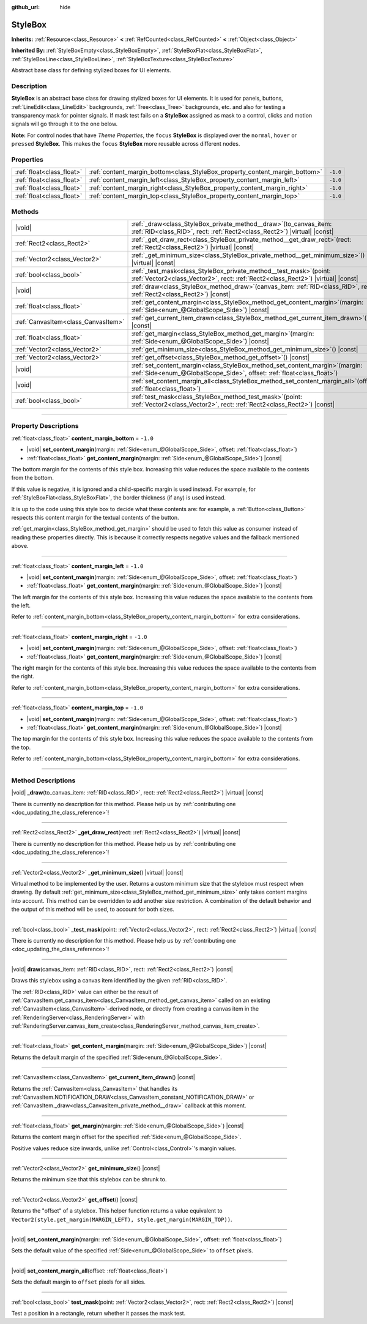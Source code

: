 :github_url: hide

.. DO NOT EDIT THIS FILE!!!
.. Generated automatically from Godot engine sources.
.. Generator: https://github.com/godotengine/godot/tree/master/doc/tools/make_rst.py.
.. XML source: https://github.com/godotengine/godot/tree/master/doc/classes/StyleBox.xml.

.. _class_StyleBox:

StyleBox
========

**Inherits:** :ref:`Resource<class_Resource>` **<** :ref:`RefCounted<class_RefCounted>` **<** :ref:`Object<class_Object>`

**Inherited By:** :ref:`StyleBoxEmpty<class_StyleBoxEmpty>`, :ref:`StyleBoxFlat<class_StyleBoxFlat>`, :ref:`StyleBoxLine<class_StyleBoxLine>`, :ref:`StyleBoxTexture<class_StyleBoxTexture>`

Abstract base class for defining stylized boxes for UI elements.

.. rst-class:: classref-introduction-group

Description
-----------

**StyleBox** is an abstract base class for drawing stylized boxes for UI elements. It is used for panels, buttons, :ref:`LineEdit<class_LineEdit>` backgrounds, :ref:`Tree<class_Tree>` backgrounds, etc. and also for testing a transparency mask for pointer signals. If mask test fails on a **StyleBox** assigned as mask to a control, clicks and motion signals will go through it to the one below.

\ **Note:** For control nodes that have *Theme Properties*, the ``focus`` **StyleBox** is displayed over the ``normal``, ``hover`` or ``pressed`` **StyleBox**. This makes the ``focus`` **StyleBox** more reusable across different nodes.

.. rst-class:: classref-reftable-group

Properties
----------

.. table::
   :widths: auto

   +---------------------------+-----------------------------------------------------------------------------+----------+
   | :ref:`float<class_float>` | :ref:`content_margin_bottom<class_StyleBox_property_content_margin_bottom>` | ``-1.0`` |
   +---------------------------+-----------------------------------------------------------------------------+----------+
   | :ref:`float<class_float>` | :ref:`content_margin_left<class_StyleBox_property_content_margin_left>`     | ``-1.0`` |
   +---------------------------+-----------------------------------------------------------------------------+----------+
   | :ref:`float<class_float>` | :ref:`content_margin_right<class_StyleBox_property_content_margin_right>`   | ``-1.0`` |
   +---------------------------+-----------------------------------------------------------------------------+----------+
   | :ref:`float<class_float>` | :ref:`content_margin_top<class_StyleBox_property_content_margin_top>`       | ``-1.0`` |
   +---------------------------+-----------------------------------------------------------------------------+----------+

.. rst-class:: classref-reftable-group

Methods
-------

.. table::
   :widths: auto

   +-------------------------------------+--------------------------------------------------------------------------------------------------------------------------------------------------------------+
   | |void|                              | :ref:`_draw<class_StyleBox_private_method__draw>`\ (\ to_canvas_item\: :ref:`RID<class_RID>`, rect\: :ref:`Rect2<class_Rect2>`\ ) |virtual| |const|          |
   +-------------------------------------+--------------------------------------------------------------------------------------------------------------------------------------------------------------+
   | :ref:`Rect2<class_Rect2>`           | :ref:`_get_draw_rect<class_StyleBox_private_method__get_draw_rect>`\ (\ rect\: :ref:`Rect2<class_Rect2>`\ ) |virtual| |const|                                |
   +-------------------------------------+--------------------------------------------------------------------------------------------------------------------------------------------------------------+
   | :ref:`Vector2<class_Vector2>`       | :ref:`_get_minimum_size<class_StyleBox_private_method__get_minimum_size>`\ (\ ) |virtual| |const|                                                            |
   +-------------------------------------+--------------------------------------------------------------------------------------------------------------------------------------------------------------+
   | :ref:`bool<class_bool>`             | :ref:`_test_mask<class_StyleBox_private_method__test_mask>`\ (\ point\: :ref:`Vector2<class_Vector2>`, rect\: :ref:`Rect2<class_Rect2>`\ ) |virtual| |const| |
   +-------------------------------------+--------------------------------------------------------------------------------------------------------------------------------------------------------------+
   | |void|                              | :ref:`draw<class_StyleBox_method_draw>`\ (\ canvas_item\: :ref:`RID<class_RID>`, rect\: :ref:`Rect2<class_Rect2>`\ ) |const|                                 |
   +-------------------------------------+--------------------------------------------------------------------------------------------------------------------------------------------------------------+
   | :ref:`float<class_float>`           | :ref:`get_content_margin<class_StyleBox_method_get_content_margin>`\ (\ margin\: :ref:`Side<enum_@GlobalScope_Side>`\ ) |const|                              |
   +-------------------------------------+--------------------------------------------------------------------------------------------------------------------------------------------------------------+
   | :ref:`CanvasItem<class_CanvasItem>` | :ref:`get_current_item_drawn<class_StyleBox_method_get_current_item_drawn>`\ (\ ) |const|                                                                    |
   +-------------------------------------+--------------------------------------------------------------------------------------------------------------------------------------------------------------+
   | :ref:`float<class_float>`           | :ref:`get_margin<class_StyleBox_method_get_margin>`\ (\ margin\: :ref:`Side<enum_@GlobalScope_Side>`\ ) |const|                                              |
   +-------------------------------------+--------------------------------------------------------------------------------------------------------------------------------------------------------------+
   | :ref:`Vector2<class_Vector2>`       | :ref:`get_minimum_size<class_StyleBox_method_get_minimum_size>`\ (\ ) |const|                                                                                |
   +-------------------------------------+--------------------------------------------------------------------------------------------------------------------------------------------------------------+
   | :ref:`Vector2<class_Vector2>`       | :ref:`get_offset<class_StyleBox_method_get_offset>`\ (\ ) |const|                                                                                            |
   +-------------------------------------+--------------------------------------------------------------------------------------------------------------------------------------------------------------+
   | |void|                              | :ref:`set_content_margin<class_StyleBox_method_set_content_margin>`\ (\ margin\: :ref:`Side<enum_@GlobalScope_Side>`, offset\: :ref:`float<class_float>`\ )  |
   +-------------------------------------+--------------------------------------------------------------------------------------------------------------------------------------------------------------+
   | |void|                              | :ref:`set_content_margin_all<class_StyleBox_method_set_content_margin_all>`\ (\ offset\: :ref:`float<class_float>`\ )                                        |
   +-------------------------------------+--------------------------------------------------------------------------------------------------------------------------------------------------------------+
   | :ref:`bool<class_bool>`             | :ref:`test_mask<class_StyleBox_method_test_mask>`\ (\ point\: :ref:`Vector2<class_Vector2>`, rect\: :ref:`Rect2<class_Rect2>`\ ) |const|                     |
   +-------------------------------------+--------------------------------------------------------------------------------------------------------------------------------------------------------------+

.. rst-class:: classref-section-separator

----

.. rst-class:: classref-descriptions-group

Property Descriptions
---------------------

.. _class_StyleBox_property_content_margin_bottom:

.. rst-class:: classref-property

:ref:`float<class_float>` **content_margin_bottom** = ``-1.0``

.. rst-class:: classref-property-setget

- |void| **set_content_margin**\ (\ margin\: :ref:`Side<enum_@GlobalScope_Side>`, offset\: :ref:`float<class_float>`\ )
- :ref:`float<class_float>` **get_content_margin**\ (\ margin\: :ref:`Side<enum_@GlobalScope_Side>`\ ) |const|

The bottom margin for the contents of this style box. Increasing this value reduces the space available to the contents from the bottom.

If this value is negative, it is ignored and a child-specific margin is used instead. For example, for :ref:`StyleBoxFlat<class_StyleBoxFlat>`, the border thickness (if any) is used instead.

It is up to the code using this style box to decide what these contents are: for example, a :ref:`Button<class_Button>` respects this content margin for the textual contents of the button.

\ :ref:`get_margin<class_StyleBox_method_get_margin>` should be used to fetch this value as consumer instead of reading these properties directly. This is because it correctly respects negative values and the fallback mentioned above.

.. rst-class:: classref-item-separator

----

.. _class_StyleBox_property_content_margin_left:

.. rst-class:: classref-property

:ref:`float<class_float>` **content_margin_left** = ``-1.0``

.. rst-class:: classref-property-setget

- |void| **set_content_margin**\ (\ margin\: :ref:`Side<enum_@GlobalScope_Side>`, offset\: :ref:`float<class_float>`\ )
- :ref:`float<class_float>` **get_content_margin**\ (\ margin\: :ref:`Side<enum_@GlobalScope_Side>`\ ) |const|

The left margin for the contents of this style box. Increasing this value reduces the space available to the contents from the left.

Refer to :ref:`content_margin_bottom<class_StyleBox_property_content_margin_bottom>` for extra considerations.

.. rst-class:: classref-item-separator

----

.. _class_StyleBox_property_content_margin_right:

.. rst-class:: classref-property

:ref:`float<class_float>` **content_margin_right** = ``-1.0``

.. rst-class:: classref-property-setget

- |void| **set_content_margin**\ (\ margin\: :ref:`Side<enum_@GlobalScope_Side>`, offset\: :ref:`float<class_float>`\ )
- :ref:`float<class_float>` **get_content_margin**\ (\ margin\: :ref:`Side<enum_@GlobalScope_Side>`\ ) |const|

The right margin for the contents of this style box. Increasing this value reduces the space available to the contents from the right.

Refer to :ref:`content_margin_bottom<class_StyleBox_property_content_margin_bottom>` for extra considerations.

.. rst-class:: classref-item-separator

----

.. _class_StyleBox_property_content_margin_top:

.. rst-class:: classref-property

:ref:`float<class_float>` **content_margin_top** = ``-1.0``

.. rst-class:: classref-property-setget

- |void| **set_content_margin**\ (\ margin\: :ref:`Side<enum_@GlobalScope_Side>`, offset\: :ref:`float<class_float>`\ )
- :ref:`float<class_float>` **get_content_margin**\ (\ margin\: :ref:`Side<enum_@GlobalScope_Side>`\ ) |const|

The top margin for the contents of this style box. Increasing this value reduces the space available to the contents from the top.

Refer to :ref:`content_margin_bottom<class_StyleBox_property_content_margin_bottom>` for extra considerations.

.. rst-class:: classref-section-separator

----

.. rst-class:: classref-descriptions-group

Method Descriptions
-------------------

.. _class_StyleBox_private_method__draw:

.. rst-class:: classref-method

|void| **_draw**\ (\ to_canvas_item\: :ref:`RID<class_RID>`, rect\: :ref:`Rect2<class_Rect2>`\ ) |virtual| |const|

.. container:: contribute

	There is currently no description for this method. Please help us by :ref:`contributing one <doc_updating_the_class_reference>`!

.. rst-class:: classref-item-separator

----

.. _class_StyleBox_private_method__get_draw_rect:

.. rst-class:: classref-method

:ref:`Rect2<class_Rect2>` **_get_draw_rect**\ (\ rect\: :ref:`Rect2<class_Rect2>`\ ) |virtual| |const|

.. container:: contribute

	There is currently no description for this method. Please help us by :ref:`contributing one <doc_updating_the_class_reference>`!

.. rst-class:: classref-item-separator

----

.. _class_StyleBox_private_method__get_minimum_size:

.. rst-class:: classref-method

:ref:`Vector2<class_Vector2>` **_get_minimum_size**\ (\ ) |virtual| |const|

Virtual method to be implemented by the user. Returns a custom minimum size that the stylebox must respect when drawing. By default :ref:`get_minimum_size<class_StyleBox_method_get_minimum_size>` only takes content margins into account. This method can be overridden to add another size restriction. A combination of the default behavior and the output of this method will be used, to account for both sizes.

.. rst-class:: classref-item-separator

----

.. _class_StyleBox_private_method__test_mask:

.. rst-class:: classref-method

:ref:`bool<class_bool>` **_test_mask**\ (\ point\: :ref:`Vector2<class_Vector2>`, rect\: :ref:`Rect2<class_Rect2>`\ ) |virtual| |const|

.. container:: contribute

	There is currently no description for this method. Please help us by :ref:`contributing one <doc_updating_the_class_reference>`!

.. rst-class:: classref-item-separator

----

.. _class_StyleBox_method_draw:

.. rst-class:: classref-method

|void| **draw**\ (\ canvas_item\: :ref:`RID<class_RID>`, rect\: :ref:`Rect2<class_Rect2>`\ ) |const|

Draws this stylebox using a canvas item identified by the given :ref:`RID<class_RID>`.

The :ref:`RID<class_RID>` value can either be the result of :ref:`CanvasItem.get_canvas_item<class_CanvasItem_method_get_canvas_item>` called on an existing :ref:`CanvasItem<class_CanvasItem>`-derived node, or directly from creating a canvas item in the :ref:`RenderingServer<class_RenderingServer>` with :ref:`RenderingServer.canvas_item_create<class_RenderingServer_method_canvas_item_create>`.

.. rst-class:: classref-item-separator

----

.. _class_StyleBox_method_get_content_margin:

.. rst-class:: classref-method

:ref:`float<class_float>` **get_content_margin**\ (\ margin\: :ref:`Side<enum_@GlobalScope_Side>`\ ) |const|

Returns the default margin of the specified :ref:`Side<enum_@GlobalScope_Side>`.

.. rst-class:: classref-item-separator

----

.. _class_StyleBox_method_get_current_item_drawn:

.. rst-class:: classref-method

:ref:`CanvasItem<class_CanvasItem>` **get_current_item_drawn**\ (\ ) |const|

Returns the :ref:`CanvasItem<class_CanvasItem>` that handles its :ref:`CanvasItem.NOTIFICATION_DRAW<class_CanvasItem_constant_NOTIFICATION_DRAW>` or :ref:`CanvasItem._draw<class_CanvasItem_private_method__draw>` callback at this moment.

.. rst-class:: classref-item-separator

----

.. _class_StyleBox_method_get_margin:

.. rst-class:: classref-method

:ref:`float<class_float>` **get_margin**\ (\ margin\: :ref:`Side<enum_@GlobalScope_Side>`\ ) |const|

Returns the content margin offset for the specified :ref:`Side<enum_@GlobalScope_Side>`.

Positive values reduce size inwards, unlike :ref:`Control<class_Control>`'s margin values.

.. rst-class:: classref-item-separator

----

.. _class_StyleBox_method_get_minimum_size:

.. rst-class:: classref-method

:ref:`Vector2<class_Vector2>` **get_minimum_size**\ (\ ) |const|

Returns the minimum size that this stylebox can be shrunk to.

.. rst-class:: classref-item-separator

----

.. _class_StyleBox_method_get_offset:

.. rst-class:: classref-method

:ref:`Vector2<class_Vector2>` **get_offset**\ (\ ) |const|

Returns the "offset" of a stylebox. This helper function returns a value equivalent to ``Vector2(style.get_margin(MARGIN_LEFT), style.get_margin(MARGIN_TOP))``.

.. rst-class:: classref-item-separator

----

.. _class_StyleBox_method_set_content_margin:

.. rst-class:: classref-method

|void| **set_content_margin**\ (\ margin\: :ref:`Side<enum_@GlobalScope_Side>`, offset\: :ref:`float<class_float>`\ )

Sets the default value of the specified :ref:`Side<enum_@GlobalScope_Side>` to ``offset`` pixels.

.. rst-class:: classref-item-separator

----

.. _class_StyleBox_method_set_content_margin_all:

.. rst-class:: classref-method

|void| **set_content_margin_all**\ (\ offset\: :ref:`float<class_float>`\ )

Sets the default margin to ``offset`` pixels for all sides.

.. rst-class:: classref-item-separator

----

.. _class_StyleBox_method_test_mask:

.. rst-class:: classref-method

:ref:`bool<class_bool>` **test_mask**\ (\ point\: :ref:`Vector2<class_Vector2>`, rect\: :ref:`Rect2<class_Rect2>`\ ) |const|

Test a position in a rectangle, return whether it passes the mask test.

.. |virtual| replace:: :abbr:`virtual (This method should typically be overridden by the user to have any effect.)`
.. |const| replace:: :abbr:`const (This method has no side effects. It doesn't modify any of the instance's member variables.)`
.. |vararg| replace:: :abbr:`vararg (This method accepts any number of arguments after the ones described here.)`
.. |constructor| replace:: :abbr:`constructor (This method is used to construct a type.)`
.. |static| replace:: :abbr:`static (This method doesn't need an instance to be called, so it can be called directly using the class name.)`
.. |operator| replace:: :abbr:`operator (This method describes a valid operator to use with this type as left-hand operand.)`
.. |bitfield| replace:: :abbr:`BitField (This value is an integer composed as a bitmask of the following flags.)`
.. |void| replace:: :abbr:`void (No return value.)`
